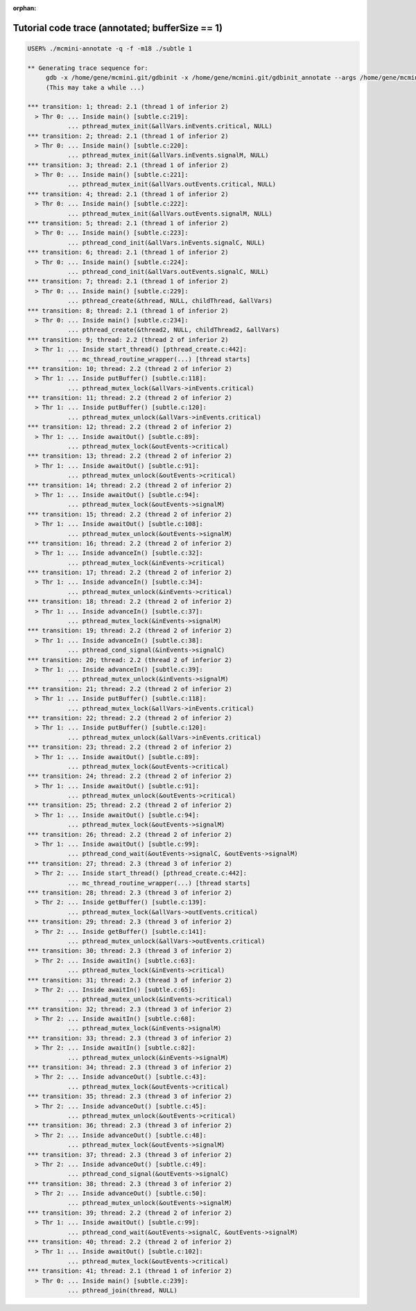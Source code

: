 :orphan:

------------------------------------------------
Tutorial code trace (annotated; bufferSize == 1)
------------------------------------------------

.. code:: shell

  USER% ./mcmini-annotate -q -f -m18 ./subtle 1

  ** Generating trace sequence for:
       gdb -x /home/gene/mcmini.git/gdbinit -x /home/gene/mcmini.git/gdbinit_annotate --args /home/gene/mcmini.git/mcmini -t 0  -q -f -m18 ./subtle 1
       (This may take a while ...)
  
  *** transition: 1; thread: 2.1 (thread 1 of inferior 2)
    > Thr 0: ... Inside main() [subtle.c:219]:
             ... pthread_mutex_init(&allVars.inEvents.critical, NULL)
  *** transition: 2; thread: 2.1 (thread 1 of inferior 2)
    > Thr 0: ... Inside main() [subtle.c:220]:
             ... pthread_mutex_init(&allVars.inEvents.signalM, NULL)
  *** transition: 3; thread: 2.1 (thread 1 of inferior 2)
    > Thr 0: ... Inside main() [subtle.c:221]:
             ... pthread_mutex_init(&allVars.outEvents.critical, NULL)
  *** transition: 4; thread: 2.1 (thread 1 of inferior 2)
    > Thr 0: ... Inside main() [subtle.c:222]:
             ... pthread_mutex_init(&allVars.outEvents.signalM, NULL)
  *** transition: 5; thread: 2.1 (thread 1 of inferior 2)
    > Thr 0: ... Inside main() [subtle.c:223]:
             ... pthread_cond_init(&allVars.inEvents.signalC, NULL)
  *** transition: 6; thread: 2.1 (thread 1 of inferior 2)
    > Thr 0: ... Inside main() [subtle.c:224]:
             ... pthread_cond_init(&allVars.outEvents.signalC, NULL)
  *** transition: 7; thread: 2.1 (thread 1 of inferior 2)
    > Thr 0: ... Inside main() [subtle.c:229]:
             ... pthread_create(&thread, NULL, childThread, &allVars)
  *** transition: 8; thread: 2.1 (thread 1 of inferior 2)
    > Thr 0: ... Inside main() [subtle.c:234]:
             ... pthread_create(&thread2, NULL, childThread2, &allVars)
  *** transition: 9; thread: 2.2 (thread 2 of inferior 2)
    > Thr 1: ... Inside start_thread() [pthread_create.c:442]:
             ... mc_thread_routine_wrapper(...) [thread starts]
  *** transition: 10; thread: 2.2 (thread 2 of inferior 2)
    > Thr 1: ... Inside putBuffer() [subtle.c:118]:
             ... pthread_mutex_lock(&allVars->inEvents.critical)
  *** transition: 11; thread: 2.2 (thread 2 of inferior 2)
    > Thr 1: ... Inside putBuffer() [subtle.c:120]:
             ... pthread_mutex_unlock(&allVars->inEvents.critical)
  *** transition: 12; thread: 2.2 (thread 2 of inferior 2)
    > Thr 1: ... Inside awaitOut() [subtle.c:89]:
             ... pthread_mutex_lock(&outEvents->critical)
  *** transition: 13; thread: 2.2 (thread 2 of inferior 2)
    > Thr 1: ... Inside awaitOut() [subtle.c:91]:
             ... pthread_mutex_unlock(&outEvents->critical)
  *** transition: 14; thread: 2.2 (thread 2 of inferior 2)
    > Thr 1: ... Inside awaitOut() [subtle.c:94]:
             ... pthread_mutex_lock(&outEvents->signalM)
  *** transition: 15; thread: 2.2 (thread 2 of inferior 2)
    > Thr 1: ... Inside awaitOut() [subtle.c:108]:
             ... pthread_mutex_unlock(&outEvents->signalM)
  *** transition: 16; thread: 2.2 (thread 2 of inferior 2)
    > Thr 1: ... Inside advanceIn() [subtle.c:32]:
             ... pthread_mutex_lock(&inEvents->critical)
  *** transition: 17; thread: 2.2 (thread 2 of inferior 2)
    > Thr 1: ... Inside advanceIn() [subtle.c:34]:
             ... pthread_mutex_unlock(&inEvents->critical)
  *** transition: 18; thread: 2.2 (thread 2 of inferior 2)
    > Thr 1: ... Inside advanceIn() [subtle.c:37]:
             ... pthread_mutex_lock(&inEvents->signalM)
  *** transition: 19; thread: 2.2 (thread 2 of inferior 2)
    > Thr 1: ... Inside advanceIn() [subtle.c:38]:
             ... pthread_cond_signal(&inEvents->signalC)
  *** transition: 20; thread: 2.2 (thread 2 of inferior 2)
    > Thr 1: ... Inside advanceIn() [subtle.c:39]:
             ... pthread_mutex_unlock(&inEvents->signalM)
  *** transition: 21; thread: 2.2 (thread 2 of inferior 2)
    > Thr 1: ... Inside putBuffer() [subtle.c:118]:
             ... pthread_mutex_lock(&allVars->inEvents.critical)
  *** transition: 22; thread: 2.2 (thread 2 of inferior 2)
    > Thr 1: ... Inside putBuffer() [subtle.c:120]:
             ... pthread_mutex_unlock(&allVars->inEvents.critical)
  *** transition: 23; thread: 2.2 (thread 2 of inferior 2)
    > Thr 1: ... Inside awaitOut() [subtle.c:89]:
             ... pthread_mutex_lock(&outEvents->critical)
  *** transition: 24; thread: 2.2 (thread 2 of inferior 2)
    > Thr 1: ... Inside awaitOut() [subtle.c:91]:
             ... pthread_mutex_unlock(&outEvents->critical)
  *** transition: 25; thread: 2.2 (thread 2 of inferior 2)
    > Thr 1: ... Inside awaitOut() [subtle.c:94]:
             ... pthread_mutex_lock(&outEvents->signalM)
  *** transition: 26; thread: 2.2 (thread 2 of inferior 2)
    > Thr 1: ... Inside awaitOut() [subtle.c:99]:
             ... pthread_cond_wait(&outEvents->signalC, &outEvents->signalM)
  *** transition: 27; thread: 2.3 (thread 3 of inferior 2)
    > Thr 2: ... Inside start_thread() [pthread_create.c:442]:
             ... mc_thread_routine_wrapper(...) [thread starts]
  *** transition: 28; thread: 2.3 (thread 3 of inferior 2)
    > Thr 2: ... Inside getBuffer() [subtle.c:139]:
             ... pthread_mutex_lock(&allVars->outEvents.critical)
  *** transition: 29; thread: 2.3 (thread 3 of inferior 2)
    > Thr 2: ... Inside getBuffer() [subtle.c:141]:
             ... pthread_mutex_unlock(&allVars->outEvents.critical)
  *** transition: 30; thread: 2.3 (thread 3 of inferior 2)
    > Thr 2: ... Inside awaitIn() [subtle.c:63]:
             ... pthread_mutex_lock(&inEvents->critical)
  *** transition: 31; thread: 2.3 (thread 3 of inferior 2)
    > Thr 2: ... Inside awaitIn() [subtle.c:65]:
             ... pthread_mutex_unlock(&inEvents->critical)
  *** transition: 32; thread: 2.3 (thread 3 of inferior 2)
    > Thr 2: ... Inside awaitIn() [subtle.c:68]:
             ... pthread_mutex_lock(&inEvents->signalM)
  *** transition: 33; thread: 2.3 (thread 3 of inferior 2)
    > Thr 2: ... Inside awaitIn() [subtle.c:82]:
             ... pthread_mutex_unlock(&inEvents->signalM)
  *** transition: 34; thread: 2.3 (thread 3 of inferior 2)
    > Thr 2: ... Inside advanceOut() [subtle.c:43]:
             ... pthread_mutex_lock(&outEvents->critical)
  *** transition: 35; thread: 2.3 (thread 3 of inferior 2)
    > Thr 2: ... Inside advanceOut() [subtle.c:45]:
             ... pthread_mutex_unlock(&outEvents->critical)
  *** transition: 36; thread: 2.3 (thread 3 of inferior 2)
    > Thr 2: ... Inside advanceOut() [subtle.c:48]:
             ... pthread_mutex_lock(&outEvents->signalM)
  *** transition: 37; thread: 2.3 (thread 3 of inferior 2)
    > Thr 2: ... Inside advanceOut() [subtle.c:49]:
             ... pthread_cond_signal(&outEvents->signalC)
  *** transition: 38; thread: 2.3 (thread 3 of inferior 2)
    > Thr 2: ... Inside advanceOut() [subtle.c:50]:
             ... pthread_mutex_unlock(&outEvents->signalM)
  *** transition: 39; thread: 2.2 (thread 2 of inferior 2)
    > Thr 1: ... Inside awaitOut() [subtle.c:99]:
             ... pthread_cond_wait(&outEvents->signalC, &outEvents->signalM)
  *** transition: 40; thread: 2.2 (thread 2 of inferior 2)
    > Thr 1: ... Inside awaitOut() [subtle.c:102]:
             ... pthread_mutex_lock(&outEvents->critical)
  *** transition: 41; thread: 2.1 (thread 1 of inferior 2)
    > Thr 0: ... Inside main() [subtle.c:239]:
             ... pthread_join(thread, NULL)
